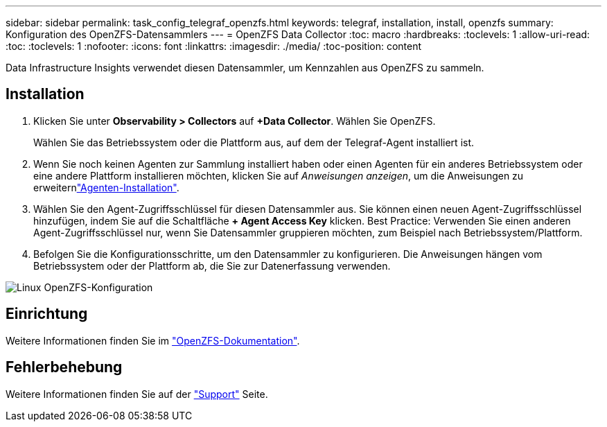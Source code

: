 ---
sidebar: sidebar 
permalink: task_config_telegraf_openzfs.html 
keywords: telegraf, installation, install, openzfs 
summary: Konfiguration des OpenZFS-Datensammlers 
---
= OpenZFS Data Collector
:toc: macro
:hardbreaks:
:toclevels: 1
:allow-uri-read: 
:toc: 
:toclevels: 1
:nofooter: 
:icons: font
:linkattrs: 
:imagesdir: ./media/
:toc-position: content


[role="lead"]
Data Infrastructure Insights verwendet diesen Datensammler, um Kennzahlen aus OpenZFS zu sammeln.



== Installation

. Klicken Sie unter *Observability > Collectors* auf *+Data Collector*. Wählen Sie OpenZFS.
+
Wählen Sie das Betriebssystem oder die Plattform aus, auf dem der Telegraf-Agent installiert ist.

. Wenn Sie noch keinen Agenten zur Sammlung installiert haben oder einen Agenten für ein anderes Betriebssystem oder eine andere Plattform installieren möchten, klicken Sie auf _Anweisungen anzeigen_, um die  Anweisungen zu erweiternlink:task_config_telegraf_agent.html["Agenten-Installation"].
. Wählen Sie den Agent-Zugriffsschlüssel für diesen Datensammler aus. Sie können einen neuen Agent-Zugriffsschlüssel hinzufügen, indem Sie auf die Schaltfläche *+ Agent Access Key* klicken. Best Practice: Verwenden Sie einen anderen Agent-Zugriffsschlüssel nur, wenn Sie Datensammler gruppieren möchten, zum Beispiel nach Betriebssystem/Plattform.
. Befolgen Sie die Konfigurationsschritte, um den Datensammler zu konfigurieren. Die Anweisungen hängen vom Betriebssystem oder der Plattform ab, die Sie zur Datenerfassung verwenden.


image:OpenZFSDCConfigLinux.png["Linux OpenZFS-Konfiguration"]



== Einrichtung

Weitere Informationen finden Sie im link:http://open-zfs.org/wiki/Documentation["OpenZFS-Dokumentation"].



== Fehlerbehebung

Weitere Informationen finden Sie auf der link:concept_requesting_support.html["Support"] Seite.
